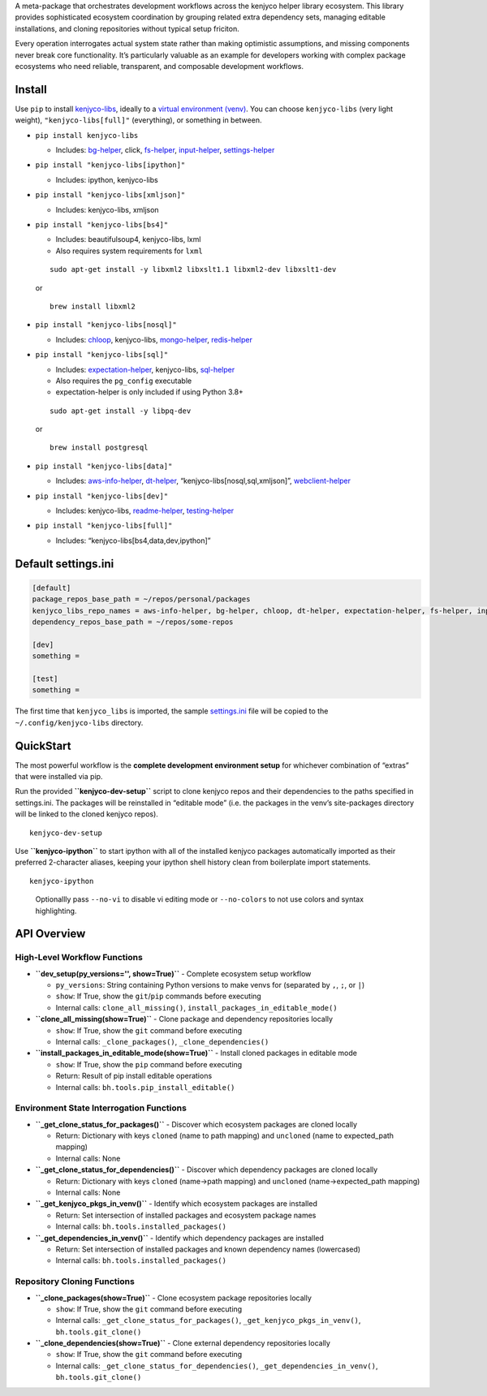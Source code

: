 A meta-package that orchestrates development workflows across the
kenjyco helper library ecosystem. This library provides sophisticated
ecosystem coordination by grouping related extra dependency sets,
managing editable installations, and cloning repositories without
typical setup friciton.

Every operation interrogates actual system state rather than making
optimistic assumptions, and missing components never break core
functionality. It’s particularly valuable as an example for developers
working with complex package ecosystems who need reliable, transparent,
and composable development workflows.

Install
-------

Use ``pip`` to install
`kenjyco-libs <https://github.com/kenjyco/libs>`__, ideally to a
`virtual environment
(venv) <https://docs.python.org/3/library/venv.html>`__. You can choose
``kenjyco-libs`` (very light weight), ``"kenjyco-libs[full]"``
(everything), or something in between.

-  ``pip install kenjyco-libs``

   -  Includes:
      `bg-helper <https://github.com/kenjyco/bg-helper/blob/master/README.md>`__,
      click,
      `fs-helper <https://github.com/kenjyco/fs-helper/blob/master/README.md>`__,
      `input-helper <https://github.com/kenjyco/input-helper/blob/master/README.md>`__,
      `settings-helper <https://github.com/kenjyco/settings-helper/blob/master/README.md>`__

-  ``pip install "kenjyco-libs[ipython]"``

   -  Includes: ipython, kenjyco-libs

-  ``pip install "kenjyco-libs[xmljson]"``

   -  Includes: kenjyco-libs, xmljson

-  ``pip install "kenjyco-libs[bs4]"``

   -  Includes: beautifulsoup4, kenjyco-libs, lxml
   -  Also requires system requirements for ``lxml``

   ::

      sudo apt-get install -y libxml2 libxslt1.1 libxml2-dev libxslt1-dev

   or

   ::

      brew install libxml2

-  ``pip install "kenjyco-libs[nosql]"``

   -  Includes:
      `chloop <https://github.com/kenjyco/chloop/blob/master/README.md>`__,
      kenjyco-libs,
      `mongo-helper <https://github.com/kenjyco/mongo-helper/blob/master/README.md>`__,
      `redis-helper <https://github.com/kenjyco/redis-helper/blob/master/README.md>`__

-  ``pip install "kenjyco-libs[sql]"``

   -  Includes:
      `expectation-helper <https://github.com/kenjyco/expectation-helper/blob/master/README.md>`__,
      kenjyco-libs,
      `sql-helper <https://github.com/kenjyco/sql-helper/blob/master/README.md>`__
   -  Also requires the ``pg_config`` executable
   -  expectation-helper is only included if using Python 3.8+

   ::

      sudo apt-get install -y libpq-dev

   or

   ::

      brew install postgresql

-  ``pip install "kenjyco-libs[data]"``

   -  Includes:
      `aws-info-helper <https://github.com/kenjyco/aws-info-helper/blob/master/README.md>`__,
      `dt-helper <https://github.com/kenjyco/dt-helper/blob/master/README.md>`__,
      “kenjyco-libs[nosql,sql,xmljson]”,
      `webclient-helper <https://github.com/kenjyco/webclient-helper/blob/master/README.md>`__

-  ``pip install "kenjyco-libs[dev]"``

   -  Includes: kenjyco-libs,
      `readme-helper <https://github.com/kenjyco/readme-helper/blob/master/README.md>`__,
      `testing-helper <https://github.com/kenjyco/testing-helper/blob/master/README.md>`__

-  ``pip install "kenjyco-libs[full]"``

   -  Includes: “kenjyco-libs[bs4,data,dev,ipython]”

Default settings.ini
--------------------

.. code:: ini

   [default]
   package_repos_base_path = ~/repos/personal/packages
   kenjyco_libs_repo_names = aws-info-helper, bg-helper, chloop, dt-helper, expectation-helper, fs-helper, input-helper, libs, mongo-helper, readme-helper, redis-helper, settings-helper, sql-helper, testing-helper, webclient-helper
   dependency_repos_base_path = ~/repos/some-repos

   [dev]
   something =

   [test]
   something =

The first time that ``kenjyco_libs`` is imported, the sample
`settings.ini <https://github.com/kenjyco/libs/blob/master/kenjyco_libs/settings.ini>`__
file will be copied to the ``~/.config/kenjyco-libs`` directory.

QuickStart
----------

The most powerful workflow is the **complete development environment
setup** for whichever combination of “extras” that were installed via
pip.

Run the provided **``kenjyco-dev-setup``** script to clone kenjyco repos
and their dependencies to the paths specified in settings.ini. The
packages will be reinstalled in “editable mode” (i.e. the packages in
the venv’s site-packages directory will be linked to the cloned kenjyco
repos).

::

   kenjyco-dev-setup

Use **``kenjyco-ipython``** to start ipython with all of the installed
kenjyco packages automatically imported as their preferred 2-character
aliases, keeping your ipython shell history clean from boilerplate
import statements.

::

   kenjyco-ipython

..

   Optionallly pass ``--no-vi`` to disable vi editing mode or
   ``--no-colors`` to not use colors and syntax highlighting.

API Overview
------------

High-Level Workflow Functions
~~~~~~~~~~~~~~~~~~~~~~~~~~~~~

-  **``dev_setup(py_versions='', show=True)``** - Complete ecosystem
   setup workflow

   -  ``py_versions``: String containing Python versions to make venvs
      for (separated by ``,``, ``;``, or ``|``)
   -  ``show``: If True, show the ``git``/``pip`` commands before
      executing
   -  Internal calls: ``clone_all_missing()``,
      ``install_packages_in_editable_mode()``

-  **``clone_all_missing(show=True)``** - Clone package and dependency
   repositories locally

   -  ``show``: If True, show the ``git`` command before executing
   -  Internal calls: ``_clone_packages()``, ``_clone_dependencies()``

-  **``install_packages_in_editable_mode(show=True)``** - Install cloned
   packages in editable mode

   -  ``show``: If True, show the ``pip`` command before executing
   -  Return: Result of pip install editable operations
   -  Internal calls: ``bh.tools.pip_install_editable()``

Environment State Interrogation Functions
~~~~~~~~~~~~~~~~~~~~~~~~~~~~~~~~~~~~~~~~~

-  **``_get_clone_status_for_packages()``** - Discover which ecosystem
   packages are cloned locally

   -  Return: Dictionary with keys ``cloned`` (name to path mapping) and
      ``uncloned`` (name to expected_path mapping)
   -  Internal calls: None

-  **``_get_clone_status_for_dependencies()``** - Discover which
   dependency packages are cloned locally

   -  Return: Dictionary with keys ``cloned`` (name→path mapping) and
      ``uncloned`` (name→expected_path mapping)
   -  Internal calls: None

-  **``_get_kenjyco_pkgs_in_venv()``** - Identify which ecosystem
   packages are installed

   -  Return: Set intersection of installed packages and ecosystem
      package names
   -  Internal calls: ``bh.tools.installed_packages()``

-  **``_get_dependencies_in_venv()``** - Identify which dependency
   packages are installed

   -  Return: Set intersection of installed packages and known
      dependency names (lowercased)
   -  Internal calls: ``bh.tools.installed_packages()``

Repository Cloning Functions
~~~~~~~~~~~~~~~~~~~~~~~~~~~~

-  **``_clone_packages(show=True)``** - Clone ecosystem package
   repositories locally

   -  ``show``: If True, show the ``git`` command before executing
   -  Internal calls: ``_get_clone_status_for_packages()``,
      ``_get_kenjyco_pkgs_in_venv()``, ``bh.tools.git_clone()``

-  **``_clone_dependencies(show=True)``** - Clone external dependency
   repositories locally

   -  ``show``: If True, show the ``git`` command before executing
   -  Internal calls: ``_get_clone_status_for_dependencies()``,
      ``_get_dependencies_in_venv()``, ``bh.tools.git_clone()``
